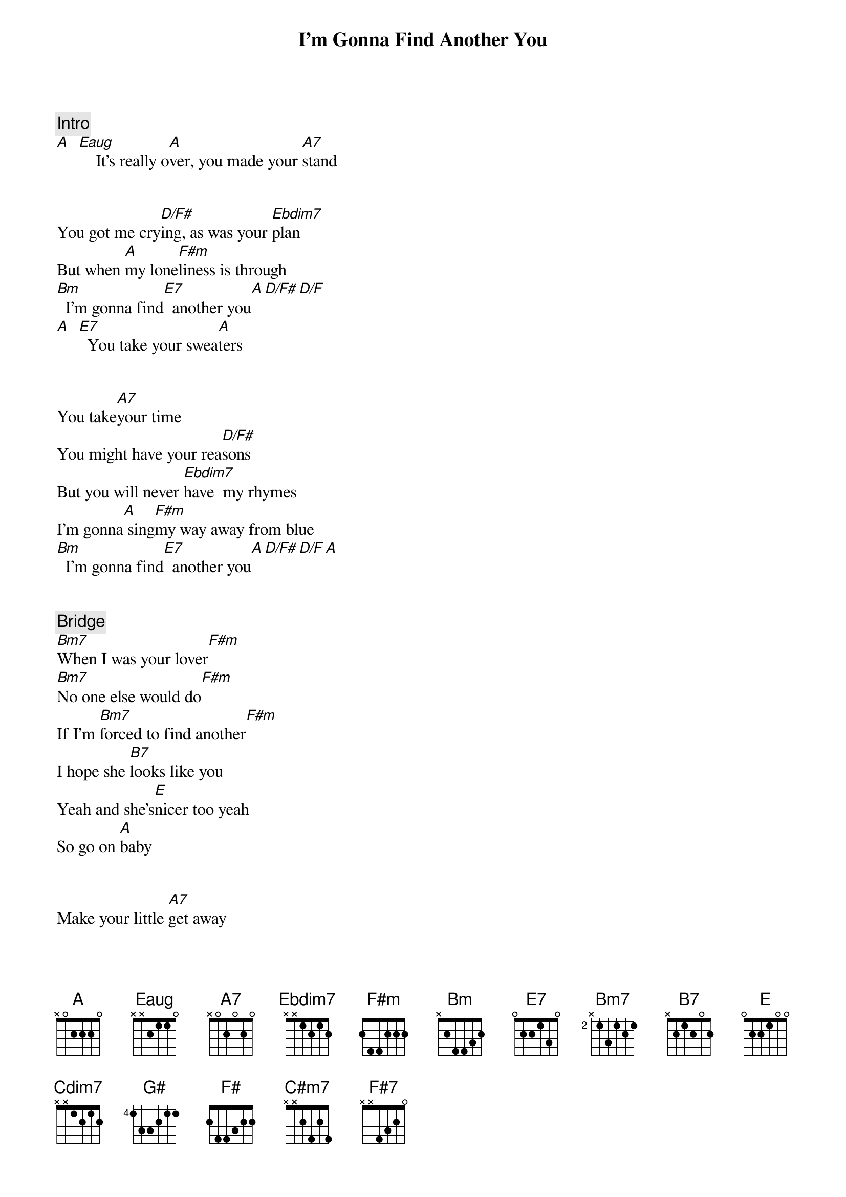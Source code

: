 {title: I’m Gonna Find Another You}
{artist: John Mayer}
{key: A}
{duration: 3:00}


{comment: Intro}
[A]  [Eaug]    It's really o[A]ver, you made your [A7]stand


{start_of_verse}
You got me cry[D/F#]ing, as was your [Ebdim7]plan
But when [A]my lone[F#m]liness is through
[Bm]  I'm gonna find[E7]  another you[A][D/F#][D/F]
[A]  [E7]  You take your swea[A]ters
{end_of_verse}


{start_of_verse}
You take[A7]your time
You might have your rea[D/F#]sons
But you will never [Ebdim7]have  my rhymes
I'm gonna[A] sing[F#m]my way away from blue
[Bm]  I'm gonna find[E7]  another you[A][D/F#][D/F][A]
{end_of_verse}


{comment: Bridge}
[Bm7]When I was your lover[F#m]
[Bm7]No one else would do[F#m]
If I'm [Bm7]forced to find another[F#m]
I hope she [B7]looks like you
Yeah and she's[E]nicer too yeah
So go on [A]baby


{start_of_verse}
Make your little [A7]get away
My pride will keep me [D/F#]company
And you just gave [Ebdim7]yours all away[Cdim7][Ebdim7]
Oh[A] Now I'm gon[G#]na [F#]dress myself for two
[Bm]  Once for me and once for [E7]someone new
I'm gonna [C#m7]do  somethings you wouldn't [F#7]let me do
Oh[Bm7]   I'm gonna [E7]find another you
{end_of_verse}


{comment: Outro}
A Eaug A